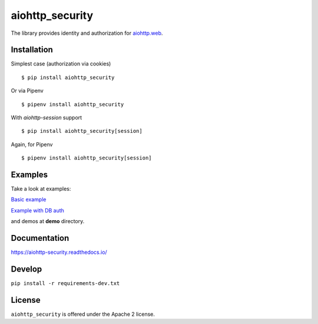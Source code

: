 aiohttp_security
================
.. image:: https://travis-ci.com/aio-libs/aiohttp-security.svg?branch=master
    :target: https://travis-ci.com/aio-libs/aiohttp-security
.. image:: https://codecov.io/github/aio-libs/aiohttp-security/coverage.svg?branch=master
    :target: https://codecov.io/github/aio-libs/aiohttp-security
.. image:: https://readthedocs.org/projects/aiohttp-security/badge/?version=latest
    :target: https://aiohttp-security.readthedocs.io/
.. image:: https://img.shields.io/pypi/v/aiohttp-security.svg
    :target: https://pypi.python.org/pypi/aiohttp-security

The library provides identity and authorization for `aiohttp.web`__.

.. _aiohttp_web: http://aiohttp.readthedocs.org/en/latest/web.html

__ aiohttp_web_

Installation
------------
Simplest case (authorization via cookies) ::

    $ pip install aiohttp_security

Or via Pipenv ::

    $ pipenv install aiohttp_security

With `aiohttp-session` support ::

    $ pip install aiohttp_security[session]

Again, for Pipenv ::

    $ pipenv install aiohttp_security[session]

Examples
--------
Take a look at examples:

`Basic example`_

`Example with DB auth`_

.. _`Basic example`: docs/example.rst
.. _`Example with db auth`: docs/example_db_auth.rst

and demos at **demo** directory.

Documentation
-------------

https://aiohttp-security.readthedocs.io/

Develop
-------

``pip install -r requirements-dev.txt``


License
-------

``aiohttp_security`` is offered under the Apache 2 license.
